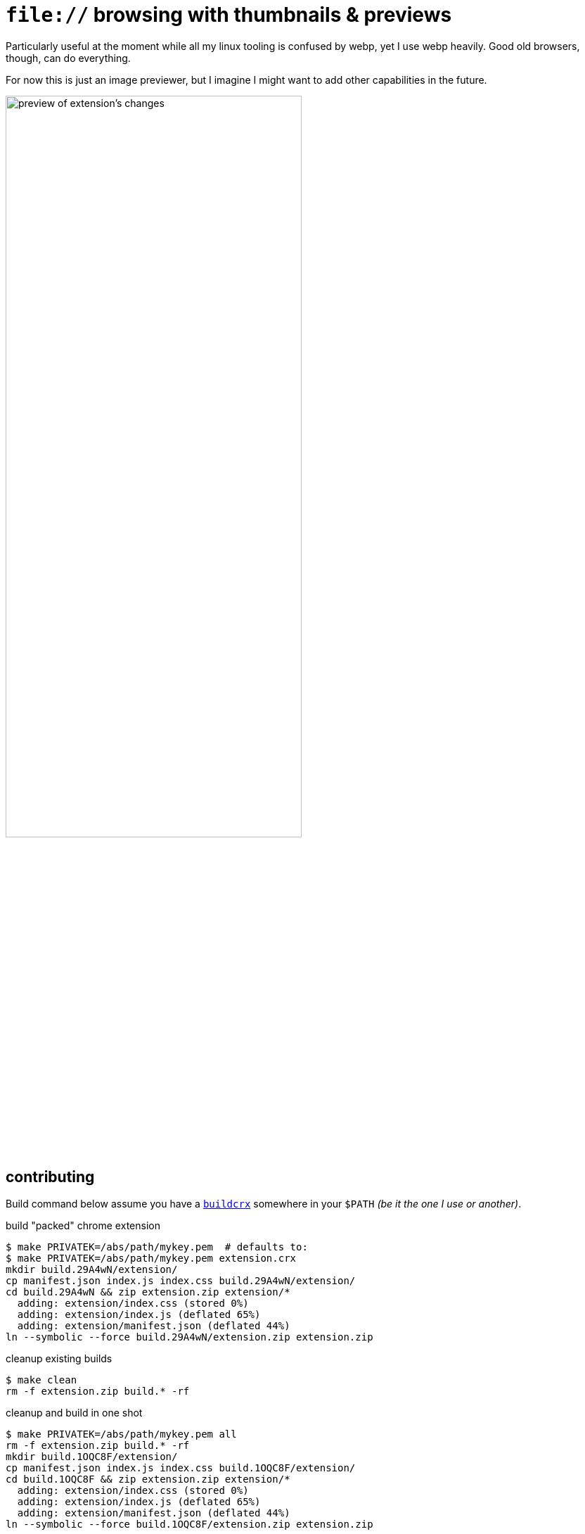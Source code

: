= `file://` browsing with thumbnails & previews
:iconic: https://github.com/iconic/open-iconic/tree/1d1e8885c503187
:icofolder: https://github.com/iconic/open-iconic/tree/1d1e8885c503187/svg/folder.svg
:icoimg: https://github.com/iconic/open-iconic/tree/1d1e8885c503187/svg/image.svg
:buildcrx: https://github.com/jzacsh/bin/blob/65a3a4ee7902/share/buildcrx

Particularly useful at the moment while all my linux tooling is confused by
webp, yet I use webp heavily. Good old browsers, though, can do everything.

For now this is just an image previewer, but I imagine I might want to add other
capabilities in the future.

image:screenshot.webp[
alt="preview of extension's changes", width="70%"]

== contributing

Build command below assume you have a {buildcrx}[`buildcrx`] somewhere in your
`$PATH` _(be it the one I use or another)_.

.build "packed" chrome extension
----
$ make PRIVATEK=/abs/path/mykey.pem  # defaults to:
$ make PRIVATEK=/abs/path/mykey.pem extension.crx
mkdir build.29A4wN/extension/
cp manifest.json index.js index.css build.29A4wN/extension/
cd build.29A4wN && zip extension.zip extension/*
  adding: extension/index.css (stored 0%)
  adding: extension/index.js (deflated 65%)
  adding: extension/manifest.json (deflated 44%)
ln --symbolic --force build.29A4wN/extension.zip extension.zip
----

.cleanup existing builds
----
$ make clean
rm -f extension.zip build.* -rf
----

.cleanup and build in one shot
----

$ make PRIVATEK=/abs/path/mykey.pem all
rm -f extension.zip build.* -rf
mkdir build.1OQC8F/extension/
cp manifest.json index.js index.css build.1OQC8F/extension/
cd build.1OQC8F && zip extension.zip extension/*
  adding: extension/index.css (stored 0%)
  adding: extension/index.js (deflated 65%)
  adding: extension/manifest.json (deflated 44%)
ln --symbolic --force build.1OQC8F/extension.zip extension.zip
----

.adjusting semver versioning
. major or minor version is kept in `./major.minor`
. `make extension.crx` auto-builds full semver string
.. run make target *after* committing  for accurate patch numbers

== License
See `./LICENSE` for more. Icon is crafted from {icofolder}[these] {icoimg}[two]
{iconic}[Iconic icons]
